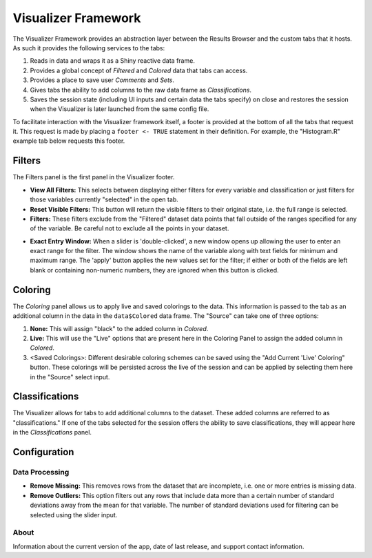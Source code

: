 .. _framework:

Visualizer Framework
====================

The Visualizer Framework provides an abstraction layer between the
Results Browser and the custom tabs that it hosts. As such it provides
the following services to the tabs:

1. Reads in data and wraps it as a Shiny reactive data frame.
2. Provides a global concept of *Filtered* and *Colored* data that tabs
   can access.
3. Provides a place to save user *Comments* and *Sets*.
4. Gives tabs the ability to add columns to the raw data frame as
   *Classifications*.
5. Saves the session state (including UI inputs and certain data the
   tabs specify) on close and restores the session when the Visualizer
   is later launched from the same config file.

To facilitate interaction with the Visualizer framework itself, a footer
is provided at the bottom of all the tabs that request it. This request
is made by placing a ``footer <- TRUE`` statement in their definition.
For example, the "Histogram.R" example tab below requests this footer.

Filters
-------

The Filters panel is the first panel in the Visualizer footer.

.. image:: images/filters.png
   :alt: Filters Panel of Visualizer Footer
   :width: 1459px

-  **View All Filters:** This selects between displaying either filters
   for every variable and classification or just filters for those
   variables currently "selected" in the open tab.

-  **Reset Visible Filters:** This button will return the visible
   filters to their original state, i.e. the full range is selected.

-  **Filters:** These filters exclude from the "Filtered" dataset data
   points that fall outside of the ranges specified for any of the
   variable. Be careful not to exclude all the points in your dataset.

.. image:: images/filter_exact_entry.png
   :alt: Exact Entry
   :width: 408px

-  **Exact Entry Window:** When a slider is 'double-clicked', a new
   window opens up allowing the user to enter an exact range for the
   filter. The window shows the name of the variable along with text
   fields for minimum and maximum range. The 'apply' button applies the
   new values set for the filter; if either or both of the fields are
   left blank or containing non-numeric numbers, they are ignored when
   this button is clicked.

Coloring
--------

.. image:: images/coloring.png
   :alt: Coloring Panel of Visualizer Footer
   :width: 1459px

The *Coloring* panel allows us to apply live and saved colorings to the
data. This information is passed to the tab as an additional column in the
data in the ``data$Colored`` data frame. The "Source" can take one of
three options:

1. **None:** This will assign "black" to the added column in *Colored*.
2. **Live:** This will use the "Live" options that are present here in
   the Coloring Panel to assign the added column in *Colored*.
3. <Saved Colorings>: Different desirable coloring schemes can be saved
   using the "Add Current 'Live' Coloring" button. These colorings will
   be persisted across the live of the session and can be applied by
   selecting them here in the "Source" select input.

Classifications
---------------

.. image:: images/classifications.png
   :alt: Classifications Panel of Visualizer Footer
   :width: 775px

The Visualizer allows for tabs to add additional columns to the dataset.
These added columns are referred to as "classifications." If one of the
tabs selected for the session offers the ability to save
classifications, they will appear here in the *Classifications* panel.

Configuration
-------------

Data Processing
~~~~~~~~~~~~~~~

-  **Remove Missing:** This removes rows from the dataset that are
   incomplete, i.e. one or more entries is missing data.
-  **Remove Outliers:** This option filters out any rows that include
   data more than a certain number of standard deviations away from the
   mean for that variable. The number of standard deviations used for
   filtering can be selected using the slider input.

About
~~~~~

Information about the current version of the app, date of last release,
and support contact information.
